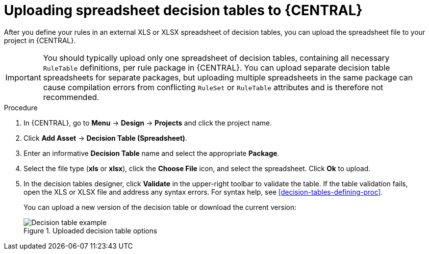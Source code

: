 [id='decision-tables-upload-proc']
= Uploading spreadsheet decision tables to {CENTRAL}

After you define your rules in an external XLS or XLSX spreadsheet of decision tables, you can upload the spreadsheet file to your project in {CENTRAL}.

IMPORTANT: You should typically upload only one spreadsheet of decision tables, containing all necessary `RuleTable` definitions, per rule package in {CENTRAL}. You can upload separate decision table spreadsheets for separate packages, but uploading multiple spreadsheets in the same package can cause compilation errors from conflicting `RuleSet` or `RuleTable` attributes and is therefore not recommended.

.Procedure
. In {CENTRAL}, go to *Menu* -> *Design* -> *Projects* and click the project name.
. Click *Add Asset* -> *Decision Table (Spreadsheet)*.
. Enter an informative *Decision Table* name and select the appropriate *Package*.
. Select the file type (*xls* or *xlsx*), click the *Choose File* icon, and select the spreadsheet. Click *Ok* to upload.
. In the decision tables designer, click *Validate* in the upper-right toolbar to validate the table. If the table validation fails, open the XLS or XLSX file and address any syntax errors. For syntax help, see xref:decision-tables-defining-proc[].
+
--
You can upload a new version of the decision table or download the current version:

.Uploaded decision table options
image::Workbench/AuthoringAssets/decision-table-uploaded.png[Decision table example]
--

